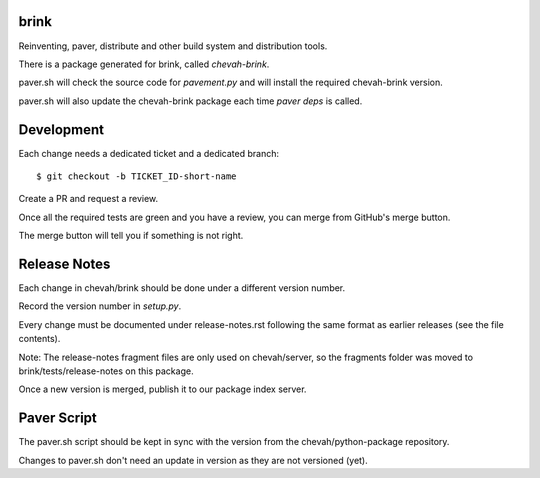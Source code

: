 brink
=====

Reinventing, paver, distribute and other build system and distribution tools.

There is a package generated for brink, called `chevah-brink`.

paver.sh will check the source code for `pavement.py` and will install the
required chevah-brink version.

paver.sh will also update the chevah-brink package each time `paver deps` is
called.


Development
===========

Each change needs a dedicated ticket and a dedicated branch::

    $ git checkout -b TICKET_ID-short-name

Create a PR and request a review.

Once all the required tests are green and you have a review,
you can merge from GitHub's merge button.

The merge button will tell you if something is not right.


Release Notes
=============

Each change in chevah/brink should be done under a different version number.

Record the version number in `setup.py`.

Every change must be documented under release-notes.rst following the same
format as earlier releases (see the file contents).

Note: The release-notes fragment files are only used on chevah/server, so the
fragments folder was moved to brink/tests/release-notes on this package.

Once a new version is merged, publish it to our package index server.


Paver Script
============

The paver.sh script should be kept in sync with the version from the
chevah/python-package repository.

Changes to paver.sh don't need an update in version as they are not
versioned (yet).
